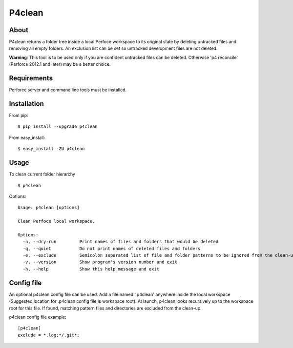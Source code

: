 P4clean
========
.. image:: https://travis-ci.org/okcompute/p4clean.png?branch=master
    :target: https://travis-ci.org/okcompute/p4clean
    :alt: Build status

About
-----
P4clean returns a folder tree inside a local Perfoce workspace to its original state by deleting untracked files and removing all empty folders. An exclusion list can be set so untracked development files are not deleted.

**Warning**: This tool is to be used only if you are confident untracked files can be deleted. Otherwise 'p4 reconcile' (Perforce 2012.1 and later) may be a better choice.

Requirements
------------
Perforce server and command line tools must be installed.

Installation
------------
From pip::

    $ pip install --upgrade p4clean

From easy_install::

    $ easy_install -ZU p4clean


Usage
-----
To clean current folder hierarchy ::

    $ p4clean

Options::

    Usage: p4clean [options]

    Clean Perfoce local workspace.

    Options:
      -n, --dry-run         Print names of files and folders that would be deleted
      -q, --quiet           Do not print names of deleted files and folders
      -e, --exclude         Semicolon separated list of file and folder patterns to be ignored from the clean-up.
      -v, --version         Show program's version number and exit
      -h, --help            Show this help message and exit

Config file
-----------

An optional p4clean config file can be used. Add a file named '.p4clean' anywhere
inside the local workspace (Suggested location for .p4clean config file is workspace root).
At launch, p4clean looks recursively up to the workspace root for this file.
If found, matching pattern files and directories are excluded from the clean-up.

p4clean config file example::

    [p4clean]
    exclude = *.log;*/.git*;


